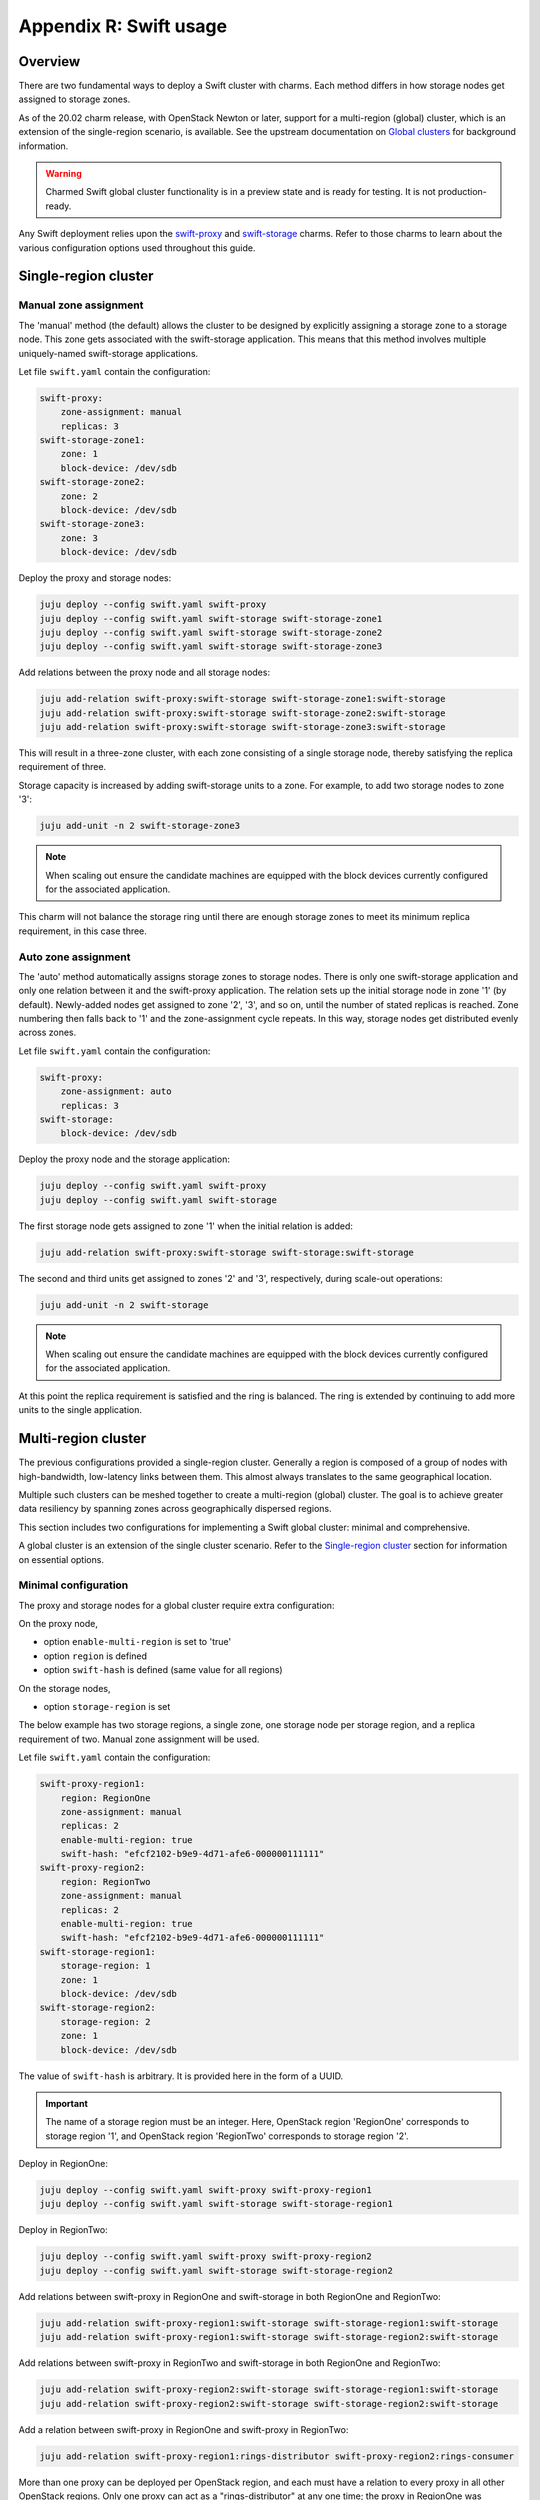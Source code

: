 =======================
Appendix R: Swift usage
=======================

Overview
--------

There are two fundamental ways to deploy a Swift cluster with charms. Each
method differs in how storage nodes get assigned to storage zones.

As of the 20.02 charm release, with OpenStack Newton or later, support for a
multi-region (global) cluster, which is an extension of the single-region
scenario, is available. See the upstream documentation on `Global clusters`_
for background information.

.. warning::

   Charmed Swift global cluster functionality is in a preview state and is
   ready for testing. It is not production-ready.

Any Swift deployment relies upon the `swift-proxy`_ and `swift-storage`_
charms. Refer to those charms to learn about the various configuration options
used throughout this guide.

Single-region cluster
---------------------

Manual zone assignment
~~~~~~~~~~~~~~~~~~~~~~

The 'manual' method (the default) allows the cluster to be designed by
explicitly assigning a storage zone to a storage node. This zone gets
associated with the swift-storage application. This means that this method
involves multiple uniquely-named swift-storage applications.

Let file ``swift.yaml`` contain the configuration:

.. code-block:: yaml

   swift-proxy:
       zone-assignment: manual
       replicas: 3
   swift-storage-zone1:
       zone: 1
       block-device: /dev/sdb
   swift-storage-zone2:
       zone: 2
       block-device: /dev/sdb
   swift-storage-zone3:
       zone: 3
       block-device: /dev/sdb

Deploy the proxy and storage nodes:

.. code-block:: none

   juju deploy --config swift.yaml swift-proxy
   juju deploy --config swift.yaml swift-storage swift-storage-zone1
   juju deploy --config swift.yaml swift-storage swift-storage-zone2
   juju deploy --config swift.yaml swift-storage swift-storage-zone3

Add relations between the proxy node and all storage nodes:

.. code-block:: none

   juju add-relation swift-proxy:swift-storage swift-storage-zone1:swift-storage
   juju add-relation swift-proxy:swift-storage swift-storage-zone2:swift-storage
   juju add-relation swift-proxy:swift-storage swift-storage-zone3:swift-storage

This will result in a three-zone cluster, with each zone consisting of a single
storage node, thereby satisfying the replica requirement of three.

Storage capacity is increased by adding swift-storage units to a zone. For
example, to add two storage nodes to zone '3':

.. code-block:: none

   juju add-unit -n 2 swift-storage-zone3

.. note::

   When scaling out ensure the candidate machines are equipped with the block
   devices currently configured for the associated application.

This charm will not balance the storage ring until there are enough storage
zones to meet its minimum replica requirement, in this case three.

Auto zone assignment
~~~~~~~~~~~~~~~~~~~~

The 'auto' method automatically assigns storage zones to storage nodes. There
is only one swift-storage application and only one relation between it and the
swift-proxy application. The relation sets up the initial storage node in zone
'1' (by default). Newly-added nodes get assigned to zone '2', '3', and so on,
until the number of stated replicas is reached. Zone numbering then falls back
to '1' and the zone-assignment cycle repeats. In this way, storage nodes get
distributed evenly across zones.

Let file ``swift.yaml`` contain the configuration:

.. code-block:: yaml

   swift-proxy:
       zone-assignment: auto
       replicas: 3
   swift-storage:
       block-device: /dev/sdb

Deploy the proxy node and the storage application:

.. code-block:: none

   juju deploy --config swift.yaml swift-proxy
   juju deploy --config swift.yaml swift-storage

The first storage node gets assigned to zone '1' when the initial relation is
added:

.. code-block:: none

   juju add-relation swift-proxy:swift-storage swift-storage:swift-storage

The second and third units get assigned to zones '2' and '3', respectively,
during scale-out operations:

.. code-block:: none

   juju add-unit -n 2 swift-storage

.. note::

   When scaling out ensure the candidate machines are equipped with the block
   devices currently configured for the associated application.

At this point the replica requirement is satisfied and the ring is balanced.
The ring is extended by continuing to add more units to the single application.

Multi-region cluster
--------------------

The previous configurations provided a single-region cluster. Generally a
region is composed of a group of nodes with high-bandwidth, low-latency links
between them. This almost always translates to the same geographical location.

Multiple such clusters can be meshed together to create a multi-region (global)
cluster. The goal is to achieve greater data resiliency by spanning zones
across geographically dispersed regions.

This section includes two configurations for implementing a Swift global
cluster: minimal and comprehensive.

A global cluster is an extension of the single cluster scenario. Refer to
the `Single-region cluster`_ section for information on essential options.

Minimal configuration
~~~~~~~~~~~~~~~~~~~~~

The proxy and storage nodes for a global cluster require extra configuration:

On the proxy node,

* option ``enable-multi-region`` is set to 'true'
* option ``region`` is defined
* option ``swift-hash`` is defined (same value for all regions)

On the storage nodes,

* option ``storage-region`` is set

The below example has two storage regions, a single zone, one storage node per
storage region, and a replica requirement of two. Manual zone assignment will
be used.

Let file ``swift.yaml`` contain the configuration:

.. code-block:: yaml

   swift-proxy-region1:
       region: RegionOne
       zone-assignment: manual
       replicas: 2
       enable-multi-region: true
       swift-hash: "efcf2102-b9e9-4d71-afe6-000000111111"
   swift-proxy-region2:
       region: RegionTwo
       zone-assignment: manual
       replicas: 2
       enable-multi-region: true
       swift-hash: "efcf2102-b9e9-4d71-afe6-000000111111"
   swift-storage-region1:
       storage-region: 1
       zone: 1
       block-device: /dev/sdb
   swift-storage-region2:
       storage-region: 2
       zone: 1
       block-device: /dev/sdb

The value of ``swift-hash`` is arbitrary. It is provided here in the form of a
UUID.

.. important::

   The name of a storage region must be an integer. Here, OpenStack region
   'RegionOne' corresponds to storage region '1', and OpenStack region
   'RegionTwo' corresponds to storage region '2'.

Deploy in RegionOne:

.. code-block:: none

   juju deploy --config swift.yaml swift-proxy swift-proxy-region1
   juju deploy --config swift.yaml swift-storage swift-storage-region1

Deploy in RegionTwo:

.. code-block:: none

   juju deploy --config swift.yaml swift-proxy swift-proxy-region2
   juju deploy --config swift.yaml swift-storage swift-storage-region2

Add relations between swift-proxy in RegionOne and swift-storage in both
RegionOne and RegionTwo:

.. code-block:: none

   juju add-relation swift-proxy-region1:swift-storage swift-storage-region1:swift-storage
   juju add-relation swift-proxy-region1:swift-storage swift-storage-region2:swift-storage

Add relations between swift-proxy in RegionTwo and swift-storage in both
RegionOne and RegionTwo:

.. code-block:: none

   juju add-relation swift-proxy-region2:swift-storage swift-storage-region1:swift-storage
   juju add-relation swift-proxy-region2:swift-storage swift-storage-region2:swift-storage

Add a relation between swift-proxy in RegionOne and swift-proxy in RegionTwo:

.. code-block:: none

   juju add-relation swift-proxy-region1:rings-distributor swift-proxy-region2:rings-consumer

More than one proxy can be deployed per OpenStack region, and each must have a
relation to every proxy in all other OpenStack regions. Only one proxy can act
as a "rings-distributor" at any one time; the proxy in RegionOne was
arbitrarily chosen.

Comprehensive configuration
~~~~~~~~~~~~~~~~~~~~~~~~~~~

A global cluster is primarily useful when there are groups of storage nodes and
proxy nodes in different physical regions, creating a
geographically-distributed cluster. These regions typically reside in distinct
Juju models, making `Cross model relations`_ a necessity. In addition, there
are configuration options available for tuning read and write behaviour. The
next example demonstrates how to implement these features and options in a
realistic scenario.

Refer to the `Minimal configuration`_ section for basic settings.

Tuning configuration
^^^^^^^^^^^^^^^^^^^^

The ``read-affinity`` option is used to control what order the regions and
zones are examined when searching for an object. A common approach would be to
put the local region first on the search path for a proxy. For instance, in the
deployment example below the Swift proxy in New York is configured to read from
the New York storage nodes first. Similarly the San Francisco proxy prefers
storage nodes in San Francisco.

The ``write-affinity`` option allows nodes to be stored locally before being
eventually distributed globally. This write_affinity setting is useful only
when you do not read objects immediately after writing them.

The ``write-affinity-node-count`` option is used to further configure
``write-affinity``. This option dictates how many local storage servers will be
tried before falling back to remote ones.

Storage regions are referred to by prepending an 'r' to their names. Hence 'r1'
refers to storage region '1'. Similarly for zones. Zone '1' is referred to by
'z1'.

For more details on these options see the upstream `Global clusters`_ document.

Deployment
^^^^^^^^^^

This example assumes there are two data centres, one in San Francisco (SF) and
one in New York (NY). These contain Juju models 'swift-sf' and 'swift-ny'
respectively. Model 'swift-ny' contains OpenStack region 'RegionOne' and
storage region '1'. Model 'swift-sf' contains OpenStack region 'RegionTwo' and
storage region '2'.

Bundle overlays are needed for encapsulating cross-model relations. So the
deployment in each OpenStack region consists of both a bundle and an overlay.

This is the contents of bundle ``swift-ny.yaml``:

.. code-block:: yaml

   series: bionic
   applications:
     swift-proxy-region1:
       charm: cs:swift-proxy
       num_units: 1
       options:
         region: RegionOne
         zone-assignment: manual
         replicas: 2
         enable-multi-region: true
         swift-hash: "efcf2102-b9e9-4d71-afe6-000000111111"
         read-affinity: "r1=100, r2=200"
         write-affinity: "r1, r2"
         write-affinity-node-count: '1'
         openstack-origin: cloud:bionic-train
     swift-storage-region1-zone1:
       charm: cs:swift-storage
       num_units: 1
       options:
         storage-region: 1
         zone: 1
         block-device: /etc/swift/storage.img|2G
         openstack-origin: cloud:bionic-train
     swift-storage-region1-zone2:
       charm: cs:swift-storage
       num_units: 1
       options:
         storage-region: 1
         zone: 2
         block-device: /etc/swift/storage.img|2G
         openstack-origin: cloud:bionic-train
     swift-storage-region1-zone3:
       charm: cs:swift-storage
       num_units: 1
       options:
         storage-region: 1
         zone: 3
         block-device: /etc/swift/storage.img|2G
         openstack-origin: cloud:bionic-train
     percona-cluster:
       charm: cs:percona-cluster
       num_units: 1
       options:
         dataset-size: 25%
         max-connections: 1000
         source: cloud:bionic-train
     keystone:
       expose: True
       charm: cs:keystone
       num_units: 1
       options:
         openstack-origin: cloud:bionic-train
     glance:
       expose: True
       charm: cs:glance
       num_units: 1
       options:
         openstack-origin: cloud:bionic-train
   relations:
     - - swift-proxy-region1:swift-storage
       - swift-storage-region1-zone1:swift-storage
     - - swift-proxy-region1:swift-storage
       - swift-storage-region1-zone2:swift-storage
     - - swift-proxy-region1:swift-storage
       - swift-storage-region1-zone3:swift-storage
     - - keystone:shared-db
       - percona-cluster:shared-db
     - - glance:shared-db
       - percona-cluster:shared-db
     - - glance:identity-service
       - keystone:identity-service
     - - swift-proxy-region1:identity-service
       - keystone:identity-service
     - - glance:object-store
       - swift-proxy-region1:object-store

This is the contents of overlay bundle ``swift-ny-offers.yaml``:

.. code-block:: yaml

   applications:
     keystone:
       offers:
         keystone-offer:
           endpoints:
           - identity-service
     swift-proxy-region1:
       offers:
         swift-proxy-region1-offer:
           endpoints:
           - swift-storage
           - rings-distributor
     swift-storage-region1-zone1:
       offers:
         swift-storage-region1-zone1-offer:
           endpoints:
           - swift-storage
     swift-storage-region1-zone2:
       offers:
         swift-storage-region1-zone2-offer:
           endpoints:
           - swift-storage
     swift-storage-region1-zone3:
       offers:
         swift-storage-region1-zone3-offer:
           endpoints:
           - swift-storage

This is the contents of bundle ``swift-sf.yaml``:

.. code-block:: yaml

   series: bionic
   applications:
     swift-proxy-region2:
       charm: cs:swift-proxy
       num_units: 1
       options:
         region: RegionTwo
         zone-assignment: manual
         replicas: 2
         enable-multi-region: true
         swift-hash: "efcf2102-b9e9-4d71-afe6-000000111111"
         read-affinity: "r1=100, r2=200"
         write-affinity: "r1, r2"
         write-affinity-node-count: '1'
         openstack-origin: cloud:bionic-train
     swift-storage-region2-zone1:
       charm: cs:swift-storage
       num_units: 1
       options:
         storage-region: 2
         zone: 1
         block-device: /etc/swift/storage.img|2G
         openstack-origin: cloud:bionic-train
     swift-storage-region2-zone2:
       charm: cs:swift-storage
       num_units: 1
       options:
         storage-region: 2
         zone: 2
         block-device: /etc/swift/storage.img|2G
         openstack-origin: cloud:bionic-train
     swift-storage-region2-zone3:
       charm: cs:swift-storage
       num_units: 1
       options:
         storage-region: 2
         zone: 3
         block-device: /etc/swift/storage.img|2G
         openstack-origin: cloud:bionic-train
   relations:
     - - swift-proxy-region2:swift-storage
       - swift-storage-region2-zone1:swift-storage
     - - swift-proxy-region2:swift-storage
       - swift-storage-region2-zone2:swift-storage
     - - swift-proxy-region2:swift-storage
       - swift-storage-region2-zone3:swift-storage

This is the contents of overlay bundle ``swift-sf-consumer.yaml``:

.. code-block:: yaml

   relations:
   - - swift-proxy-region2:identity-service
     - keystone:identity-service
   - - swift-proxy-region2:swift-storage
     - swift-storage-region1-zone1:swift-storage
   - - swift-proxy-region2:swift-storage
     - swift-storage-region1-zone2:swift-storage
   - - swift-proxy-region2:swift-storage
     - swift-storage-region1-zone3:swift-storage
   - - swift-storage-region2-zone1:swift-storage
     - swift-proxy-region1:swift-storage
   - - swift-storage-region2-zone2:swift-storage
     - swift-proxy-region1:swift-storage
   - - swift-storage-region2-zone3:swift-storage
     - swift-proxy-region1:swift-storage
   - - swift-proxy-region2:rings-consumer
     - swift-proxy-region1:rings-distributor
   saas:
     keystone:
       url: admin/swift-ny.keystone-offer
     swift-proxy-region1:
       url: admin/swift-ny.swift-proxy-region1-offer
     swift-storage-region1-zone1:
       url: admin/swift-ny.swift-storage-region1-zone1-offer
     swift-storage-region1-zone2:
       url: admin/swift-ny.swift-storage-region1-zone2-offer
     swift-storage-region1-zone3:
       url: admin/swift-ny.swift-storage-region1-zone3-offer

With the current configuration, ``swift-ny.yaml`` must be deployed first as it
contains the Juju "offers" that ``swift-sf.yaml`` will consume:

.. code-block:: none

   juju deploy -m swift-ny ./swift-ny.yaml --overlay ./swift-ny-offers.yaml
   juju deploy -m swift-sf ./swift-sf.yaml --overlay ./swift-sf-consumer.yaml

.. LINKS
.. _Global clusters: https://docs.openstack.org/swift/latest/overview_global_cluster.html
.. _Cross model relations: https://jaas.ai/docs/cross-model-relations
.. _swift-proxy: https://jaas.ai/swift-proxy
.. _swift-storage: https://jaas.ai/swift-storage

